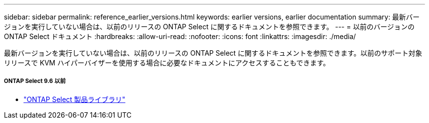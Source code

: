 ---
sidebar: sidebar 
permalink: reference_earlier_versions.html 
keywords: earlier versions, earlier documentation 
summary: 最新バージョンを実行していない場合は、以前のリリースの ONTAP Select に関するドキュメントを参照できます。 
---
= 以前のバージョンの ONTAP Select ドキュメント
:hardbreaks:
:allow-uri-read: 
:nofooter: 
:icons: font
:linkattrs: 
:imagesdir: ./media/


[role="lead"]
最新バージョンを実行していない場合は、以前のリリースの ONTAP Select に関するドキュメントを参照できます。以前のサポート対象リリースで KVM ハイパーバイザーを使用する場合に必要なドキュメントにアクセスすることもできます。



===== ONTAP Select 9.6 以前

* https://mysupport.netapp.com/documentation/productlibrary/index.html?productID=62293["ONTAP Select 製品ライブラリ"^]

